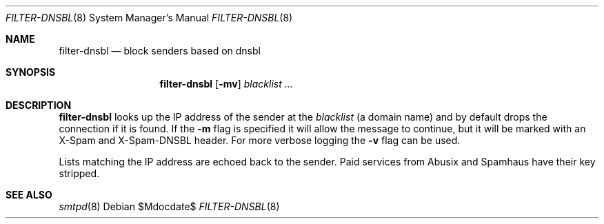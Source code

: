 .\"	$OpenBSD$
.\"
.\" Copyright (c) 2019 Martijn van Duren <martijn@openbsd.org>
.\"
.\" Permission to use, copy, modify, and distribute this software for any
.\" purpose with or without fee is hereby granted, provided that the above
.\" copyright notice and this permission notice appear in all copies.
.\"
.\" THE SOFTWARE IS PROVIDED "AS IS" AND THE AUTHOR DISCLAIMS ALL WARRANTIES
.\" WITH REGARD TO THIS SOFTWARE INCLUDING ALL IMPLIED WARRANTIES OF
.\" MERCHANTABILITY AND FITNESS. IN NO EVENT SHALL THE AUTHOR BE LIABLE FOR
.\" ANY SPECIAL, DIRECT, INDIRECT, OR CONSEQUENTIAL DAMAGES OR ANY DAMAGES
.\" WHATSOEVER RESULTING FROM LOSS OF USE, DATA OR PROFITS, WHETHER IN AN
.\" ACTION OF CONTRACT, NEGLIGENCE OR OTHER TORTIOUS ACTION, ARISING OUT OF
.\" OR IN CONNECTION WITH THE USE OR PERFORMANCE OF THIS SOFTWARE.
.\"
.Dd $Mdocdate$
.Dt FILTER-DNSBL 8
.Os
.Sh NAME
.Nm filter-dnsbl
.Nd block senders based on dnsbl
.Sh SYNOPSIS
.Nm
.Op Fl mv
.Ar blacklist
.Ar ...
.Sh DESCRIPTION
.Nm
looks up the IP address of the sender at the
.Ar blacklist
.Pq a domain name
and by default drops the connection if it is found.
If the
.Fl m
flag is specified it will allow the message to continue, but it will be marked
with an X-Spam and X-Spam-DNSBL header.
For more verbose logging the
.Fl v
flag can be used.
.Pp
Lists matching the IP address are echoed back to the sender.
Paid services from Abusix and Spamhaus have their key stripped.
.Sh SEE ALSO
.Xr smtpd 8
